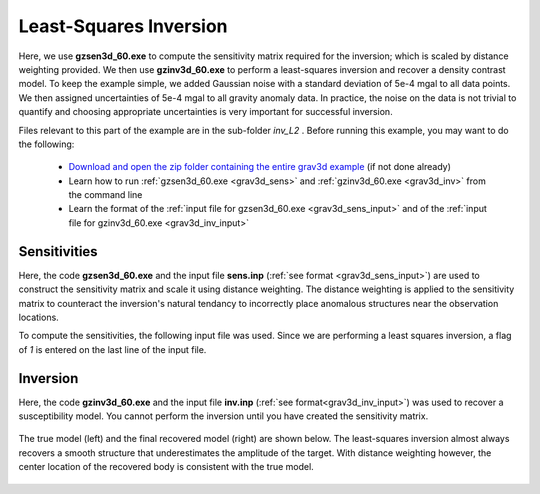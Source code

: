 .. _example_inv_L2:

Least-Squares Inversion
=======================

Here, we use **gzsen3d_60.exe** to compute the sensitivity matrix required for the inversion; which is scaled by distance weighting provided. We then use **gzinv3d_60.exe** to perform a least-squares inversion and recover a density contrast model. To keep the example simple, we added Gaussian noise with a standard deviation of 5e-4 mgal to all data points. We then assigned uncertainties of 5e-4 mgal to all gravity anomaly data. In practice, the noise on the data is not trivial to quantify and choosing appropriate uncertainties is very important for successful inversion.

Files relevant to this part of the example are in the sub-folder *inv_L2* . Before running this example, you may want to do the following:

    - `Download and open the zip folder containing the entire grav3d example <https://github.com/ubcgif/grav3d/raw/v6/assets/grav3d_v6_example.zip>`__ (if not done already)
    - Learn how to run :ref:`gzsen3d_60.exe <grav3d_sens>` and :ref:`gzinv3d_60.exe <grav3d_inv>` from the command line
    - Learn the format of the :ref:`input file for gzsen3d_60.exe <grav3d_sens_input>` and of the :ref:`input file for gzinv3d_60.exe <grav3d_inv_input>`



Sensitivities
-------------

Here, the code **gzsen3d_60.exe** and the input file **sens.inp** (:ref:`see format <grav3d_sens_input>`) are used to construct the sensitivity matrix and scale it using distance weighting. The distance weighting is applied to the sensitivity matrix to counteract the inversion's natural tendancy to incorrectly place anomalous structures near the observation locations. 

To compute the sensitivities, the following input file was used. Since we are performing a least squares inversion, a flag of *1* is entered on the last line of the input file.

.. figure:: images/sensitivity_L2_input.png
     :align: center
     :width: 700


Inversion
---------

Here, the code **gzinv3d_60.exe** and the input file **inv.inp** (:ref:`see format<grav3d_inv_input>`) was used to recover a susceptibility model. You cannot perform the inversion until you have created the sensitivity matrix.


.. figure:: images/inv_L2_input.png
     :align: center
     :width: 700

The true model (left) and the final recovered model (right) are shown below. The least-squares inversion almost always recovers a smooth structure that underestimates the amplitude of the target. With distance weighting however, the center location of the recovered body is consistent with the true model.


.. figure:: images/model_L2.png
     :align: center
     :width: 700



